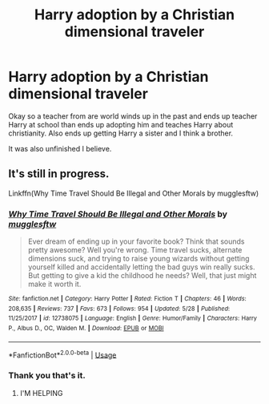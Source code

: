 #+TITLE: Harry adoption by a Christian dimensional traveler

* Harry adoption by a Christian dimensional traveler
:PROPERTIES:
:Author: Rabbitshade
:Score: 0
:DateUnix: 1568322187.0
:DateShort: 2019-Sep-13
:FlairText: What's That Fic?
:END:
Okay so a teacher from are world winds up in the past and ends up teacher Harry at school than ends up adopting him and teaches Harry about christianity. Also ends up getting Harry a sister and I think a brother.

It was also unfinished I believe.


** It's still in progress.

Linkffn(Why Time Travel Should Be Illegal and Other Morals by mugglesftw)
:PROPERTIES:
:Author: wandererchronicles
:Score: 7
:DateUnix: 1568322346.0
:DateShort: 2019-Sep-13
:END:

*** [[https://www.fanfiction.net/s/12738075/1/][*/Why Time Travel Should Be Illegal and Other Morals/*]] by [[https://www.fanfiction.net/u/4497458/mugglesftw][/mugglesftw/]]

#+begin_quote
  Ever dream of ending up in your favorite book? Think that sounds pretty awesome? Well you're wrong. Time travel sucks, alternate dimensions suck, and trying to raise young wizards without getting yourself killed and accidentally letting the bad guys win really sucks. But getting to give a kid the childhood he needs? Well, that just might make it worth it.
#+end_quote

^{/Site/:} ^{fanfiction.net} ^{*|*} ^{/Category/:} ^{Harry} ^{Potter} ^{*|*} ^{/Rated/:} ^{Fiction} ^{T} ^{*|*} ^{/Chapters/:} ^{46} ^{*|*} ^{/Words/:} ^{208,635} ^{*|*} ^{/Reviews/:} ^{737} ^{*|*} ^{/Favs/:} ^{673} ^{*|*} ^{/Follows/:} ^{954} ^{*|*} ^{/Updated/:} ^{5/28} ^{*|*} ^{/Published/:} ^{11/25/2017} ^{*|*} ^{/id/:} ^{12738075} ^{*|*} ^{/Language/:} ^{English} ^{*|*} ^{/Genre/:} ^{Humor/Family} ^{*|*} ^{/Characters/:} ^{Harry} ^{P.,} ^{Albus} ^{D.,} ^{OC,} ^{Walden} ^{M.} ^{*|*} ^{/Download/:} ^{[[http://www.ff2ebook.com/old/ffn-bot/index.php?id=12738075&source=ff&filetype=epub][EPUB]]} ^{or} ^{[[http://www.ff2ebook.com/old/ffn-bot/index.php?id=12738075&source=ff&filetype=mobi][MOBI]]}

--------------

*FanfictionBot*^{2.0.0-beta} | [[https://github.com/tusing/reddit-ffn-bot/wiki/Usage][Usage]]
:PROPERTIES:
:Author: FanfictionBot
:Score: 1
:DateUnix: 1568322371.0
:DateShort: 2019-Sep-13
:END:


*** Thank you that's it.
:PROPERTIES:
:Author: Rabbitshade
:Score: 1
:DateUnix: 1568322557.0
:DateShort: 2019-Sep-13
:END:

**** I'M HELPING
:PROPERTIES:
:Author: wandererchronicles
:Score: 4
:DateUnix: 1568325445.0
:DateShort: 2019-Sep-13
:END:
